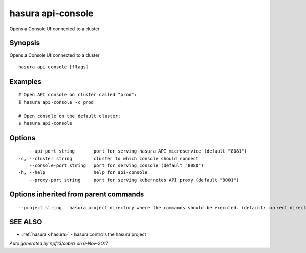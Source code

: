 .. _hasura_api-console:

hasura api-console
------------------

Opens a Console UI connected to a cluster

Synopsis
~~~~~~~~


Opens a Console UI connected to a cluster

::

  hasura api-console [flags]

Examples
~~~~~~~~

::


    # Open API console on cluster called "prod":
    $ hasura api-console -c prod

    # Open console on the default cluster:
    $ hasura api-console

Options
~~~~~~~

::

      --api-port string       port for serving hasura API microservice (default "8081")
  -c, --cluster string        cluster to which console should connect
      --console-port string   port for serving console (default "8080")
  -h, --help                  help for api-console
      --proxy-port string     port for serving kubernetes API proxy (default "8001")

Options inherited from parent commands
~~~~~~~~~~~~~~~~~~~~~~~~~~~~~~~~~~~~~~

::

      --project string   hasura project directory where the commands should be executed. (default: current directory)

SEE ALSO
~~~~~~~~

* :ref:`hasura <hasura>` 	 - hasura controls the hasura project

*Auto generated by spf13/cobra on 6-Nov-2017*
